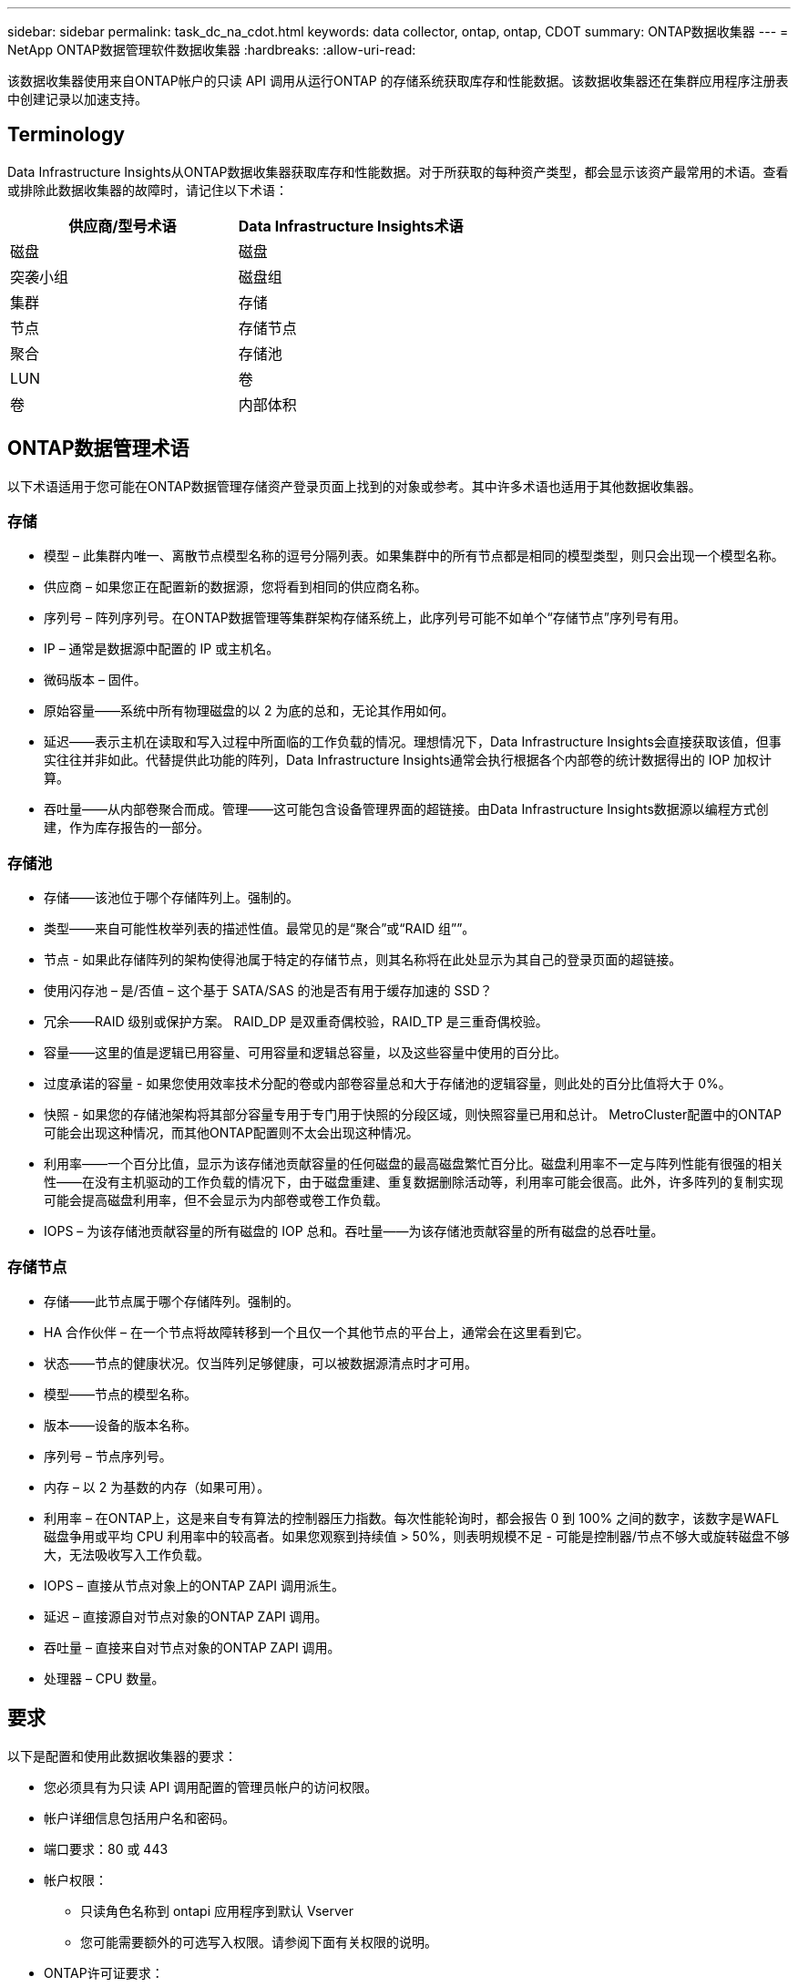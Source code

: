 ---
sidebar: sidebar 
permalink: task_dc_na_cdot.html 
keywords: data collector, ontap, ontap, CDOT 
summary: ONTAP数据收集器 
---
= NetApp ONTAP数据管理软件数据收集器
:hardbreaks:
:allow-uri-read: 


[role="lead"]
该数据收集器使用来自ONTAP帐户的只读 API 调用从运行ONTAP 的存储系统获取库存和性能数据。该数据收集器还在集群应用程序注册表中创建记录以加速支持。



== Terminology

Data Infrastructure Insights从ONTAP数据收集器获取库存和性能数据。对于所获取的每种资产类型，都会显示该资产最常用的术语。查看或排除此数据收集器的故障时，请记住以下术语：

[cols="2*"]
|===
| 供应商/型号术语 | Data Infrastructure Insights术语 


| 磁盘 | 磁盘 


| 突袭小组 | 磁盘组 


| 集群 | 存储 


| 节点 | 存储节点 


| 聚合 | 存储池 


| LUN | 卷 


| 卷 | 内部体积 
|===


== ONTAP数据管理术语

以下术语适用于您可能在ONTAP数据管理存储资产登录页面上找到的对象或参考。其中许多术语也适用于其他数据收集器。



=== 存储

* 模型 – 此集群内唯一、离散节点模型名称的逗号分隔列表。如果集群中的所有节点都是相同的模型类型，则只会出现一个模型名称。
* 供应商 – 如果您正在配置新的数据源，您将看到相同的供应商名称。
* 序列号 – 阵列序列号。在ONTAP数据管理等集群架构存储系统上，此序列号可能不如单个“存储节点”序列号有用。
* IP – 通常是数据源中配置的 IP 或主机名。
* 微码版本 – 固件。
* 原始容量——系统中所有物理磁盘的以 2 为底的总和，无论其作用如何。
* 延迟——表示主机在读取和写入过程中所面临的工作负载的情况。理想情况下，Data Infrastructure Insights会直接获取该值，但事实往往并非如此。代替提供此功能的阵列，Data Infrastructure Insights通常会执行根据各个内部卷的统计数据得出的 IOP 加权计算。
* 吞吐量——从内部卷聚合而成。管理——这可能包含设备管理界面的超链接。由Data Infrastructure Insights数据源以编程方式创建，作为库存报告的一部分。




=== 存储池

* 存储——该池位于哪个存储阵列上。强制的。
* 类型——来自可能性枚举列表的描述性值。最常见的是“聚合”或“RAID 组””。
* 节点 - 如果此存储阵列的架构使得池属于特定的存储节点，则其名称将在此处显示为其自己的登录页面的超链接。
* 使用闪存池 – 是/否值 – 这个基于 SATA/SAS 的池是否有用于缓存加速的 SSD？
* 冗余——RAID 级别或保护方案。  RAID_DP 是双重奇偶校验，RAID_TP 是三重奇偶校验。
* 容量——这里的值是逻辑已用容量、可用容量和逻辑总容量，以及这些容量中使用的百分比。
* 过度承诺的容量 - 如果您使用效率技术分配的卷或内部卷容量总和大于存储池的逻辑容量，则此处的百分比值将大于 0%。
* 快照 - 如果您的存储池架构将其部分容量专用于专门用于快照的分段区域，则快照容量已用和总计。  MetroCluster配置中的ONTAP可能会出现这种情况，而其他ONTAP配置则不太会出现这种情况。
* 利用率——一个百分比值，显示为该存储池贡献容量的任何磁盘的最高磁盘繁忙百分比。磁盘利用率不一定与阵列性能有很强的相关性——在没有主机驱动的工作负载的情况下，由于磁盘重建、重复数据删除活动等，利用率可能会很高。此外，许多阵列的复制实现可能会提高磁盘利用率，但不会显示为内部卷或卷工作负载。
* IOPS – 为该存储池贡献容量的所有磁盘的 IOP 总和。吞吐量——为该存储池贡献容量的所有磁盘的总吞吐量。




=== 存储节点

* 存储——此节点属于哪个存储阵列。强制的。
* HA 合作伙伴 – 在一个节点将故障转移到一个且仅一个其他节点的平台上，通常会在这里看到它。
* 状态——节点的健康状况。仅当阵列足够健康，可以被数据源清点时才可用。
* 模型——节点的模型名称。
* 版本——设备的版本名称。
* 序列号 – 节点序列号。
* 内存 – 以 2 为基数的内存（如果可用）。
* 利用率 – 在ONTAP上，这是来自专有算法的控制器压力指数。每次性能轮询时，都会报告 0 到 100% 之间的数字，该数字是WAFL磁盘争用或平均 CPU 利用率中的较高者。如果您观察到持续值 > 50%，则表明规模不足 - 可能是控制器/节点不够大或旋转磁盘不够大，无法吸收写入工作负载。
* IOPS – 直接从节点对象上的ONTAP ZAPI 调用派生。
* 延迟 – 直接源自对节点对象的ONTAP ZAPI 调用。
* 吞吐量 – 直接来自对节点对象的ONTAP ZAPI 调用。
* 处理器 – CPU 数量。




== 要求

以下是配置和使用此数据收集器的要求：

* 您必须具有为只读 API 调用配置的管理员帐户的访问权限。
* 帐户详细信息包括用户名和密码。
* 端口要求：80 或 443
* 帐户权限：
+
** 只读角色名称到 ontapi 应用程序到默认 Vserver
** 您可能需要额外的可选写入权限。请参阅下面有关权限的说明。


* ONTAP许可证要求：
+
** 光纤通道发现所需的 FCP 许可证和映射/屏蔽卷






=== 收集ONTAP交换机指标的权限要求

Data Infrastructure Insights能够收集ONTAP集群交换机数据，作为收集器的一个选项<<advanced-configuration,高级配置>>设置。除了在Data Infrastructure Insights收集器上启用此功能外，您还必须*配置ONTAP系统*本身以提供link:https://docs.netapp.com/us-en/ontap-cli-98/system-switch-ethernet-create.html["交换机信息"]，并确保正确<<a-note-about-permissions,权限>>进行设置，以允许将交换机数据发送到Data Infrastructure Insights。



== 配置

[cols="2*"]
|===
| 字段 | 描述 


| NetApp管理 IP | NetApp集群的 IP 地址或完全限定域名 


| 用户名 | NetApp集群的用户名 


| 密码 | NetApp集群密码 
|===


== 高级配置

[cols="2*"]
|===
| 字段 | 描述 


| 连接类型 | 选择 HTTP（默认端口 80）或 HTTPS（默认端口 443）。默认为 HTTPS 


| 覆盖通信端口 | 如果不想使用默认端口，请指定其他端口 


| 库存轮询间隔（分钟） | 默认为 60 分钟。 


| 对于 TLS 和 HTTPS | 使用 HTTPS 时仅允许 TLS 作为协议 


| 自动查找网络组 | 启用导出策略规则的自动网络组查找 


| 网络组扩展 | Netgroup 扩张战略。选择_file_或_shell_。默认值是 _shell_。 


| HTTP 读取超时秒数 | 默认值为 30 


| 强制响应为 UTF-8 | 强制数据收集器代码将 CLI 的响应解释为 UTF-8 


| 性能轮询间隔（秒） | 默认值为 900 秒。 


| 高级计数器数据收集 | 启用ONTAP集成。选择此选项可将ONTAP高级计数器数据包含在轮询中。从列表中选择所需的计数器。 


| 集群交换机指标 | 允许Data Infrastructure Insights收集集群交换机数据。请注意，除了在Data Infrastructure Insights方面启用此功能外，还必须配置ONTAP系统以提供link:https://docs.netapp.com/us-en/ontap-cli-98/system-switch-ethernet-create.html["交换机信息"]，并确保正确<<a-note-about-permissions,权限>>进行设置，以允许将交换机数据发送到Data Infrastructure Insights。请参阅下面的“关于权限的说明”。 
|===


== ONTAP功率指标

多种ONTAP模型为Data Infrastructure Insights提供了可用于监控或警报的功率指标​​。


NOTE: 这些列表并不全面，并且可能会发生变化。一般来说，如果某个型号与列表中的型号属于同一系列，则支持应该相同，但不保证一定相同。如果您不确定您的型号是否支持功率指标，请联系ONTAP支持。

支持的型号：

A200 A220 A250 A300 A320 A400 A700 A700s A800 A900 C190 FAS2240-4 FAS2552 FAS2650 FAS2720 FAS2750 FAS8200 FAS8300 FAS8700 FAS9000

不支持的型号：

FAS2620 FAS3250 FAS3270 FAS500f FAS6280 FAS/ AFF 8020 FAS/ AFF 8040 FAS/ AFF 8060 FAS/ AFF 8080



== 关于权限的说明

由于许多Data Infrastructure Insights的ONTAP仪表板依赖于高级ONTAP计数器，因此您必须在数据收集器的高级配置部分中启用 *高级计数器数据收集*。

您还应确保已启用对ONTAP API 的写入权限。这通常需要具有必要权限的集群级别帐户。

要在集群级别为Data Infrastructure Insights创建本地帐户，请使用集群管理管理员用户名/密码登录ONTAP ，然后在ONTAP服务器上执行以下命令：

. 在开始之前，您必须使用_管理员_帐户登录ONTAP ，并且必须启用_诊断级命令_。
. 使用以下命令创建只读角色。
+
....
security login role create -role ci_readonly -cmddirname DEFAULT -access readonly
security login role create -role ci_readonly -cmddirname security -access readonly
security login role create -role ci_readonly -access all -cmddirname {cluster application-record create}
....
. 使用以下命令创建只读用户。执行创建命令后，系统将提示您输入该用户的密码。
+
 security login create -username ci_user -application ontapi -authentication-method password -role ci_readonly


如果使用 AD/LDAP 帐户，则命令应该是

 security login create -user-or-group-name DOMAIN\aduser/adgroup -application ontapi -authentication-method domain -role ci_readonly
如果您正在收集集群交换机数据：

....
security login rest-role create -role ci_readonly_rest -api /api/network/ethernet -access readonly
security login create -user-or-group-name ci_user -application http -authmethod password -role ci_readonly_rest
....
最终的角色和用户登录将类似于以下内容。您的实际输出可能会有所不同：

....
Role Command/ Access
Vserver Name Directory Query Level
---------- ------------- --------- ------------------ --------
cluster1 ci_readonly DEFAULT read only
cluster1 ci_readonly security readonly
....
....
cluster1:security login> show
Vserver: cluster1
Authentication Acct
UserName    Application   Method      Role Name      Locked
---------   -------      ----------- -------------- --------
ci_user     ontapi      password    ci_readonly   no
....

NOTE: 如果ONTAP访问控制设置不正确，则Data Infrastructure InsightsREST 调用可能会失败，从而导致设备数据出现差距。例如，如果您已在Data Infrastructure Insights收集器上启用它，但尚未在ONTAP上配置权限，则获取将失败。此外，如果该角色先前在ONTAP上定义，并且您正在添加 Rest API 功能，请确保将 _http_ 添加到该角色。



== 故障排除

如果您在使用此数据收集器时遇到问题，请尝试以下操作：



=== 清单

[cols="2*"]
|===
| 问题： | 尝试一下： 


| 收到 401 HTTP 响应或 13003 ZAPI 错误代码，并且 ZAPI 返回“权限不足”或“未授权执行此命令” | 检查用户名和密码以及用户权限/许可。 


| 集群版本小于 8.1 | 集群最低支持版本为 8.1。升级到最低支持版本。 


| ZAPI 返回“集群角色不是 cluster_mgmt LIF” | AU 需要与集群管理 IP 对话。检查 IP 并在必要时更改为其他 IP 


| 错误：“不支持 7 模式文件管理器” | 如果您使用此数据收集器来发现 7 模式文件管理器，就会发生这种情况。将 IP 更改为指向 cdot 集群。 


| 重试后 ZAPI 命令失败 | AU 与集群存在通信问题。检查网络、端口号和 IP 地址。用户还应该尝试从 AU 机器的命令行运行命令。 


| AU 无法通过 HTTP 连接到 ZAPI | 检查 ZAPI 端口是否接受纯文本。如果 AU 尝试向 SSL 套接字发送纯文本，则通信失败。 


| 通信失败并出现 SSLException | AU 正在尝试将 SSL 发送到文件管理器上的纯文本端口。检查 ZAPI 端口是否接受 SSL，或者使用其他端口。 


| 其他连接错误： ZAPI 响应的错误代码为 13001，“数据库未打开” ZAPI 错误代码为 60，响应包含“API 未按时完成” ZAPI 响应包含“initialize_session() 返回 NULL 环境” ZAPI 错误代码为 14007，响应包含“节点不健康” | 检查网络、端口号和 IP 地址。用户还应该尝试从 AU 机器的命令行运行命令。 
|===


=== 性能

[cols="2*"]
|===
| 问题： | 尝试一下： 


| “无法从 ZAPI 收集性能”错误 | 这通常是由于 perf stat 没有运行造成的。在每个节点上尝试以下命令：> _system node systemshell -node * -command “spmctl -h cmd –stop; spmctl -h cmd –exec”_ 
|===
更多信息可从link:concept_requesting_support.html["支持"]页面或在link:reference_data_collector_support_matrix.html["数据收集器支持矩阵"]。
